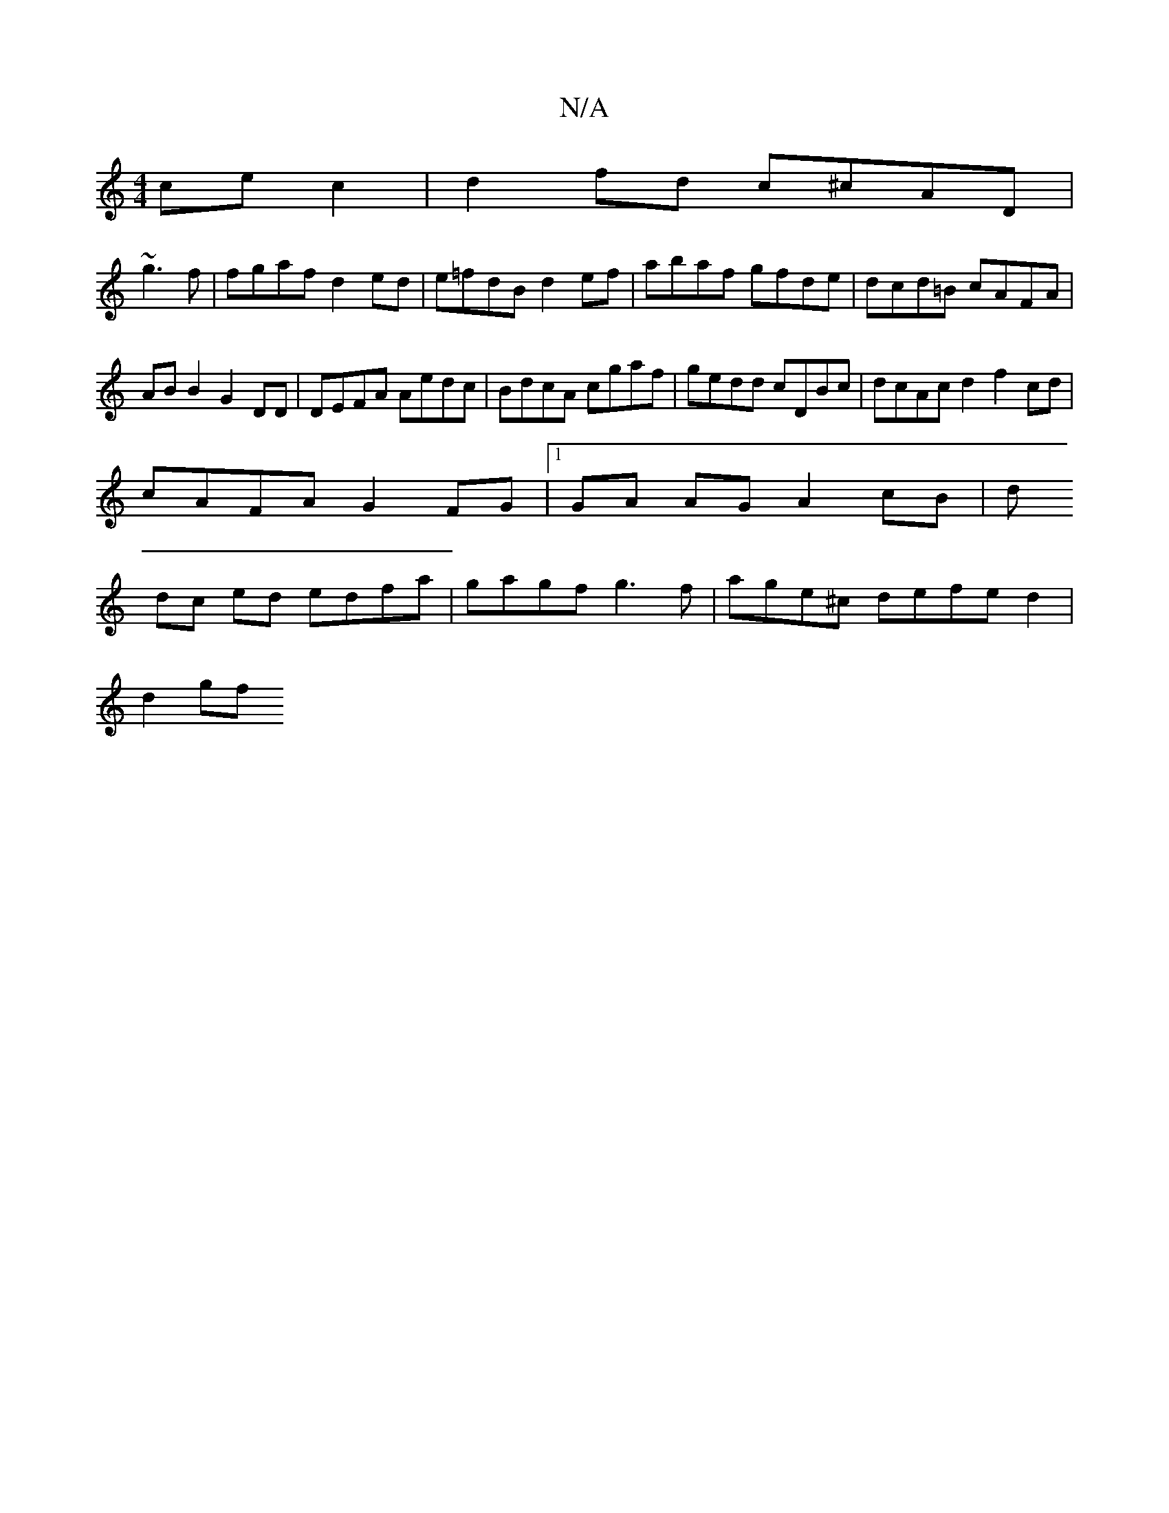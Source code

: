 X:1
T:N/A
M:4/4
R:N/A
K:Cmajor
cec2|d2 fd c^cAD|
~g3f | fgaf d2ed | e=fdB d2ef | abaf gfde | dcd=B cAFA | AB B2 G2 DD | DEFA Aedc|BdcA cgaf|gedd cDBc|dcAc d2f2cd |
cAFA G2 FG|[1 GA AG A2cB|d
dc ed edfa|gagf g3f|age^c defed2|
d2 gf 